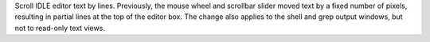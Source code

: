 Scroll IDLE editor text by lines.
Previously, the mouse wheel and scrollbar slider moved text by a fixed
number of pixels, resulting in partial lines at the top of the editor
box.  The change also applies to the shell and grep output windows,
but not to read-only text views.
